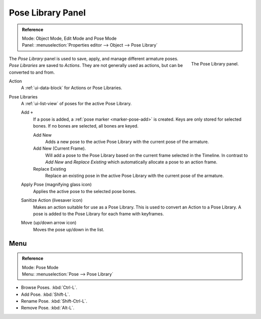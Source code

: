 .. _bpy.ops.poselib:

******************
Pose Library Panel
******************

.. admonition:: Reference
   :class: refbox

   | Mode:     Object Mode, Edit Mode and Pose Mode
   | Panel:    :menuselection:`Properties editor --> Object --> Pose Library`

.. figure:: /images/rigging_armatures_properties_pose-library_panel.png
   :align: right

   The Pose Library panel.

The *Pose Library* panel is used to save, apply, and manage different armature poses.
*Pose Libraries* are saved to *Actions*. They are not generally used as actions, but can be converted to and from.

Action
   A :ref:`ui-data-block` for Actions or Pose Libraries.
Pose Libraries
   A :ref:`ui-list-view` of poses for the active Pose Library.

   Add ``+``
      If a pose is added, a :ref:`pose marker <marker-pose-add>` is created.
      Keys are only stored for selected bones. If no bones are selected, all bones are keyed.

      Add New
         Adds a new pose to the active Pose Library with the current pose of the armature.
      Add New (Current Frame).
         Will add a pose to the Pose Library based on the current frame selected in the Timeline.
         In contrast to *Add New* and *Replace Existing* which automatically allocate a pose to an action frame.
      Replace Existing
         Replace an existing pose in the active Pose Library with the current pose of the armature.
   Apply Pose (magnifying glass icon)
      Applies the active pose to the selected pose bones.
   Sanitize Action (livesaver icon)
      Makes an action suitable for use as a Pose Library.
      This is used to convert an Action to a Pose Library.
      A pose is added to the Pose Library for each frame with keyframes.
   Move (up/down arrow icon)
      Moves the pose up/down in the list.


.. (todo) move to pose editing

Menu
====

.. admonition:: Reference
   :class: refbox

   | Mode:     Pose Mode
   | Menu:     :menuselection:`Pose --> Pose  Library`

- Browse Poses. :kbd:`Ctrl-L`.
- Add Pose. :kbd:`Shift-L`.
- Rename Pose. :kbd:`Shift-Ctrl-L`.
- Remove Pose. :kbd:`Alt-L`.

